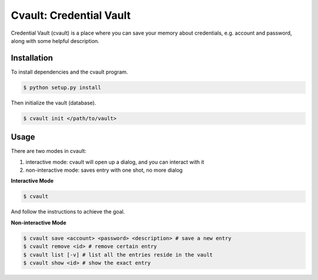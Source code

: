 Cvault: Credential Vault
========================

Credential Vault (cvault) is a place where you can save your memory about credentials, e.g. account and password, along with some helpful description.


Installation
------------

To install dependencies and the cvault program.

.. code-block:: bash

    $ python setup.py install

Then initialize the vault (database).

.. code-block:: bash

    $ cvault init </path/to/vault>


Usage
-----

There are two modes in cvault:

1. interactive mode: cvault will open up a dialog, and you can interact with it
2. non-interactive mode: saves entry with one shot, no more dialog

**Interactive Mode**

.. code-block:: bash

    $ cvault

And follow the instructions to achieve the goal.

**Non-interactive Mode**

.. code-block:: bash

    $ cvault save <account> <password> <description> # save a new entry
    $ cvault remove <id> # remove certain entry
    $ cvault list [-v] # list all the entries reside in the vault
    $ cvault show <id> # show the exact entry
